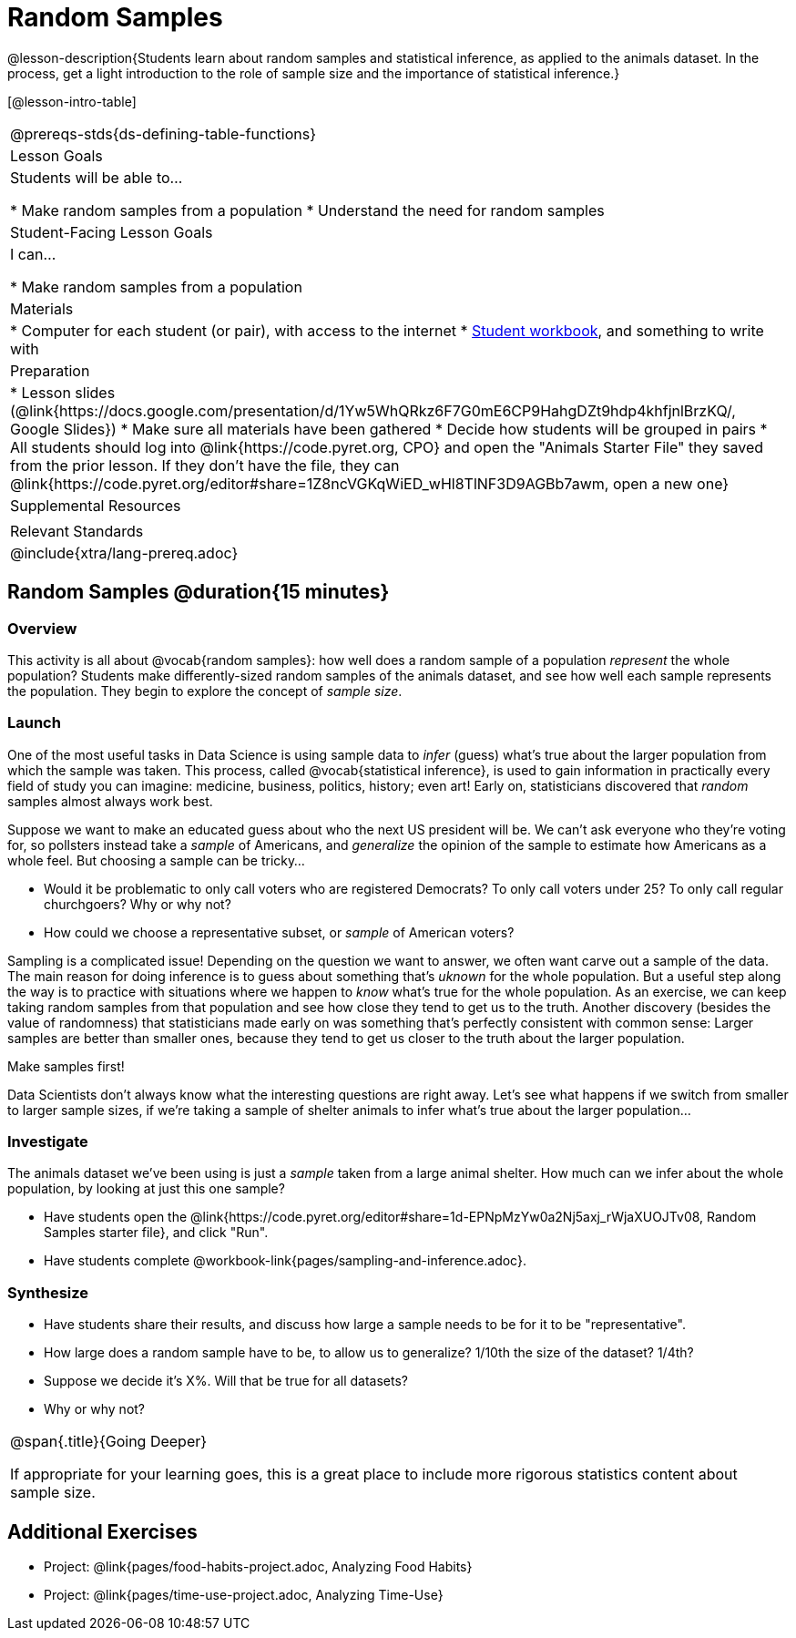 = Random Samples

@lesson-description{Students learn about random samples and statistical inference, as applied to the animals dataset. In the process, get a light introduction to the role of sample size and the importance of statistical inference.}

[@lesson-intro-table]
|===
@prereqs-stds{ds-defining-table-functions}
| Lesson Goals
| Students will be able to...

* Make random samples from a population
* Understand the need for random samples

| Student-Facing Lesson Goals
| I can...

* Make random samples from a population

| Materials
|
* Computer for each student (or pair), with access to the internet
* link:{pathwayrootdir}/workbook/workbook.pdf[Student workbook], and something to write with

| Preparation
|
* Lesson slides (@link{https://docs.google.com/presentation/d/1Yw5WhQRkz6F7G0mE6CP9HahgDZt9hdp4khfjnlBrzKQ/, Google Slides})
* Make sure all materials have been gathered
* Decide how students will be grouped in pairs
* All students should log into @link{https://code.pyret.org, CPO} and open the "Animals Starter File" they saved from the prior lesson. If they don't have the file, they can @link{https://code.pyret.org/editor#share=1Z8ncVGKqWiED_wHl8TlNF3D9AGBb7awm, open a new one}

| Supplemental Resources
|

| Relevant Standards
|
@include{xtra/lang-prereq.adoc}
|===

== Random Samples @duration{15 minutes}

=== Overview
This activity is all about @vocab{random samples}: how well does a random sample of a population _represent_ the whole population? Students make differently-sized random samples of the animals dataset, and see how well each sample represents the population. They begin to explore the concept of _sample size_.

=== Launch
One of the most useful tasks in Data Science is using sample data to _infer_ (guess) what’s true about the larger population from which the sample was taken. This process, called @vocab{statistical inference}, is used to gain information in practically every field of study you can imagine: medicine, business, politics, history; even art! Early on, statisticians discovered that _random_ samples almost always work best.

Suppose we want to make an educated guess about who the next US president will be. We can't ask everyone who they’re voting for, so pollsters instead take a _sample_ of Americans, and _generalize_ the opinion of the sample to estimate how Americans as a whole feel. But choosing a sample can be tricky...

[.lesson-instruction]
* Would it be problematic to only call voters who are registered Democrats? To only call voters under 25? To only call regular churchgoers? Why or why not?
* How could we choose a representative subset, or _sample_ of American voters?

Sampling is a complicated issue! Depending on the question we want to answer, we often want carve out a sample of the data. The main reason for doing inference is to guess about something that’s _uknown_ for the whole population. But a useful step along the way is to practice with situations where we happen to _know_ what’s true for the whole population. As an exercise, we can keep taking random samples from that population and see how close they tend to get us to the truth. Another discovery (besides the value of randomness) that statisticians made early on was something that’s perfectly consistent with common sense: Larger samples are better than smaller ones, because they tend to get us closer to the truth about the larger population.

[.lesson-point]
Make samples first!

Data Scientists don’t always know what the interesting questions are right away. Let’s see what happens if we switch from smaller to larger sample sizes, if we’re taking a sample of shelter animals to infer what’s true about the larger population...

=== Investigate

The animals dataset we've been using is just a _sample_ taken from a large animal shelter. How much can we infer about the whole population, by looking at just this one sample? 

[.lesson-instruction]
- Have students open the @link{https://code.pyret.org/editor#share=1d-EPNpMzYw0a2Nj5axj_rWjaXUOJTv08, Random Samples starter file}, and click "Run".
- Have students complete @workbook-link{pages/sampling-and-inference.adoc}.

=== Synthesize
* Have students share their results, and discuss how large a sample needs to be for it to be "representative". 
* How large does a random sample have to be, to allow us to generalize? 1/10th the size of the dataset? 1/4th?
* Suppose we decide it’s X%. Will that be true for all datasets?
* Why or why not?


[.strategy-box, cols="1", grid="none", stripes="none"]
|===
|
@span{.title}{Going Deeper}

If appropriate for your learning goes, this is a great place to include more rigorous statistics content about sample size.
|===


== Additional Exercises
- Project: @link{pages/food-habits-project.adoc, Analyzing Food Habits}
- Project: @link{pages/time-use-project.adoc, Analyzing Time-Use}